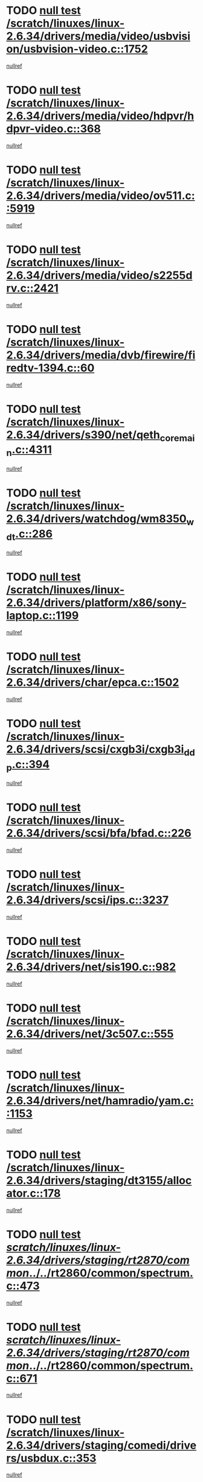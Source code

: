 * TODO [[view:/scratch/linuxes/linux-2.6.34/drivers/media/video/usbvision/usbvision-video.c::face=ovl-face1::linb=1752::colb=5::cole=14][null test /scratch/linuxes/linux-2.6.34/drivers/media/video/usbvision/usbvision-video.c::1752]]
[[view:/scratch/linuxes/linux-2.6.34/drivers/media/video/usbvision/usbvision-video.c::face=ovl-face2::linb=1753::colb=22::cole=25][nullref]]
* TODO [[view:/scratch/linuxes/linux-2.6.34/drivers/media/video/hdpvr/hdpvr-video.c::face=ovl-face1::linb=368::colb=6::cole=9][null test /scratch/linuxes/linux-2.6.34/drivers/media/video/hdpvr/hdpvr-video.c::368]]
[[view:/scratch/linuxes/linux-2.6.34/drivers/media/video/hdpvr/hdpvr-video.c::face=ovl-face2::linb=369::colb=17::cole=25][nullref]]
* TODO [[view:/scratch/linuxes/linux-2.6.34/drivers/media/video/ov511.c::face=ovl-face1::linb=5919::colb=6::cole=8][null test /scratch/linuxes/linux-2.6.34/drivers/media/video/ov511.c::5919]]
[[view:/scratch/linuxes/linux-2.6.34/drivers/media/video/ov511.c::face=ovl-face2::linb=5920::colb=20::cole=24][nullref]]
* TODO [[view:/scratch/linuxes/linux-2.6.34/drivers/media/video/s2255drv.c::face=ovl-face1::linb=2421::colb=5::cole=8][null test /scratch/linuxes/linux-2.6.34/drivers/media/video/s2255drv.c::2421]]
[[view:/scratch/linuxes/linux-2.6.34/drivers/media/video/s2255drv.c::face=ovl-face2::linb=2422::colb=22::cole=26][nullref]]
* TODO [[view:/scratch/linuxes/linux-2.6.34/drivers/media/dvb/firewire/firedtv-1394.c::face=ovl-face1::linb=60::colb=6::cole=10][null test /scratch/linuxes/linux-2.6.34/drivers/media/dvb/firewire/firedtv-1394.c::60]]
[[view:/scratch/linuxes/linux-2.6.34/drivers/media/dvb/firewire/firedtv-1394.c::face=ovl-face2::linb=61::colb=16::cole=22][nullref]]
* TODO [[view:/scratch/linuxes/linux-2.6.34/drivers/s390/net/qeth_core_main.c::face=ovl-face1::linb=4311::colb=6::cole=33][null test /scratch/linuxes/linux-2.6.34/drivers/s390/net/qeth_core_main.c::4311]]
[[view:/scratch/linuxes/linux-2.6.34/drivers/s390/net/qeth_core_main.c::face=ovl-face2::linb=4319::colb=36::cole=41][nullref]]
* TODO [[view:/scratch/linuxes/linux-2.6.34/drivers/watchdog/wm8350_wdt.c::face=ovl-face1::linb=286::colb=6::cole=12][null test /scratch/linuxes/linux-2.6.34/drivers/watchdog/wm8350_wdt.c::286]]
[[view:/scratch/linuxes/linux-2.6.34/drivers/watchdog/wm8350_wdt.c::face=ovl-face2::linb=287::colb=18::cole=21][nullref]]
* TODO [[view:/scratch/linuxes/linux-2.6.34/drivers/platform/x86/sony-laptop.c::face=ovl-face1::linb=1199::colb=6::cole=17][null test /scratch/linuxes/linux-2.6.34/drivers/platform/x86/sony-laptop.c::1199]]
[[view:/scratch/linuxes/linux-2.6.34/drivers/platform/x86/sony-laptop.c::face=ovl-face2::linb=1201::colb=17::cole=21][nullref]]
* TODO [[view:/scratch/linuxes/linux-2.6.34/drivers/char/epca.c::face=ovl-face1::linb=1502::colb=44::cole=46][null test /scratch/linuxes/linux-2.6.34/drivers/char/epca.c::1502]]
[[view:/scratch/linuxes/linux-2.6.34/drivers/char/epca.c::face=ovl-face2::linb=1505::colb=12::cole=19][nullref]]
* TODO [[view:/scratch/linuxes/linux-2.6.34/drivers/scsi/cxgb3i/cxgb3i_ddp.c::face=ovl-face1::linb=394::colb=43::cole=45][null test /scratch/linuxes/linux-2.6.34/drivers/scsi/cxgb3i/cxgb3i_ddp.c::394]]
[[view:/scratch/linuxes/linux-2.6.34/drivers/scsi/cxgb3i/cxgb3i_ddp.c::face=ovl-face2::linb=397::colb=23::cole=29][nullref]]
* TODO [[view:/scratch/linuxes/linux-2.6.34/drivers/scsi/bfa/bfad.c::face=ovl-face1::linb=226::colb=12::cole=18][null test /scratch/linuxes/linux-2.6.34/drivers/scsi/bfa/bfad.c::226]]
[[view:/scratch/linuxes/linux-2.6.34/drivers/scsi/bfa/bfad.c::face=ovl-face2::linb=230::colb=22::cole=30][nullref]]
* TODO [[view:/scratch/linuxes/linux-2.6.34/drivers/scsi/ips.c::face=ovl-face1::linb=3237::colb=6::cole=19][null test /scratch/linuxes/linux-2.6.34/drivers/scsi/ips.c::3237]]
[[view:/scratch/linuxes/linux-2.6.34/drivers/scsi/ips.c::face=ovl-face2::linb=3278::colb=44::cole=48][nullref]]
* TODO [[view:/scratch/linuxes/linux-2.6.34/drivers/net/sis190.c::face=ovl-face1::linb=982::colb=7::cole=8][null test /scratch/linuxes/linux-2.6.34/drivers/net/sis190.c::982]]
[[view:/scratch/linuxes/linux-2.6.34/drivers/net/sis190.c::face=ovl-face2::linb=985::colb=22::cole=25][nullref]]
* TODO [[view:/scratch/linuxes/linux-2.6.34/drivers/net/3c507.c::face=ovl-face1::linb=555::colb=5::cole=8][null test /scratch/linuxes/linux-2.6.34/drivers/net/3c507.c::555]]
[[view:/scratch/linuxes/linux-2.6.34/drivers/net/3c507.c::face=ovl-face2::linb=557::colb=8::cole=12][nullref]]
* TODO [[view:/scratch/linuxes/linux-2.6.34/drivers/net/hamradio/yam.c::face=ovl-face1::linb=1153::colb=7::cole=10][null test /scratch/linuxes/linux-2.6.34/drivers/net/hamradio/yam.c::1153]]
[[view:/scratch/linuxes/linux-2.6.34/drivers/net/hamradio/yam.c::face=ovl-face2::linb=1155::colb=15::cole=19][nullref]]
* TODO [[view:/scratch/linuxes/linux-2.6.34/drivers/staging/dt3155/allocator.c::face=ovl-face1::linb=178::colb=6::cole=9][null test /scratch/linuxes/linux-2.6.34/drivers/staging/dt3155/allocator.c::178]]
[[view:/scratch/linuxes/linux-2.6.34/drivers/staging/dt3155/allocator.c::face=ovl-face2::linb=181::colb=8::cole=15][nullref]]
* TODO [[view:/scratch/linuxes/linux-2.6.34/drivers/staging/rt2870/common/../../rt2860/common/spectrum.c::face=ovl-face1::linb=473::colb=5::cole=11][null test /scratch/linuxes/linux-2.6.34/drivers/staging/rt2870/common/../../rt2860/common/spectrum.c::473]]
[[view:/scratch/linuxes/linux-2.6.34/drivers/staging/rt2870/common/../../rt2860/common/spectrum.c::face=ovl-face2::linb=522::colb=11::cole=19][nullref]]
* TODO [[view:/scratch/linuxes/linux-2.6.34/drivers/staging/rt2870/common/../../rt2860/common/spectrum.c::face=ovl-face1::linb=671::colb=5::cole=11][null test /scratch/linuxes/linux-2.6.34/drivers/staging/rt2870/common/../../rt2860/common/spectrum.c::671]]
[[view:/scratch/linuxes/linux-2.6.34/drivers/staging/rt2870/common/../../rt2860/common/spectrum.c::face=ovl-face2::linb=719::colb=11::cole=19][nullref]]
* TODO [[view:/scratch/linuxes/linux-2.6.34/drivers/staging/comedi/drivers/usbdux.c::face=ovl-face1::linb=353::colb=6::cole=20][null test /scratch/linuxes/linux-2.6.34/drivers/staging/comedi/drivers/usbdux.c::353]]
[[view:/scratch/linuxes/linux-2.6.34/drivers/staging/comedi/drivers/usbdux.c::face=ovl-face2::linb=354::colb=27::cole=36][nullref]]
* TODO [[view:/scratch/linuxes/linux-2.6.34/drivers/staging/batman-adv/routing.c::face=ovl-face1::linb=88::colb=44::cole=54][null test /scratch/linuxes/linux-2.6.34/drivers/staging/batman-adv/routing.c::88]]
[[view:/scratch/linuxes/linux-2.6.34/drivers/staging/batman-adv/routing.c::face=ovl-face2::linb=97::colb=112::cole=116][nullref]]
* TODO [[view:/scratch/linuxes/linux-2.6.34/drivers/staging/rt2860/common/spectrum.c::face=ovl-face1::linb=473::colb=5::cole=11][null test /scratch/linuxes/linux-2.6.34/drivers/staging/rt2860/common/spectrum.c::473]]
[[view:/scratch/linuxes/linux-2.6.34/drivers/staging/rt2860/common/spectrum.c::face=ovl-face2::linb=522::colb=11::cole=19][nullref]]
* TODO [[view:/scratch/linuxes/linux-2.6.34/drivers/staging/rt2860/common/spectrum.c::face=ovl-face1::linb=671::colb=5::cole=11][null test /scratch/linuxes/linux-2.6.34/drivers/staging/rt2860/common/spectrum.c::671]]
[[view:/scratch/linuxes/linux-2.6.34/drivers/staging/rt2860/common/spectrum.c::face=ovl-face2::linb=719::colb=11::cole=19][nullref]]
* TODO [[view:/scratch/linuxes/linux-2.6.34/drivers/usb/host/whci/qset.c::face=ovl-face1::linb=474::colb=8::cole=11][null test /scratch/linuxes/linux-2.6.34/drivers/usb/host/whci/qset.c::474]]
[[view:/scratch/linuxes/linux-2.6.34/drivers/usb/host/whci/qset.c::face=ovl-face2::linb=478::colb=13::cole=16][nullref]]
* TODO [[view:/scratch/linuxes/linux-2.6.34/drivers/usb/serial/digi_acceleport.c::face=ovl-face1::linb=1241::colb=5::cole=9][null test /scratch/linuxes/linux-2.6.34/drivers/usb/serial/digi_acceleport.c::1241]]
[[view:/scratch/linuxes/linux-2.6.34/drivers/usb/serial/digi_acceleport.c::face=ovl-face2::linb=1242::colb=17::cole=20][nullref]]
* TODO [[view:/scratch/linuxes/linux-2.6.34/drivers/usb/serial/mos7840.c::face=ovl-face1::linb=732::colb=6::cole=18][null test /scratch/linuxes/linux-2.6.34/drivers/usb/serial/mos7840.c::732]]
[[view:/scratch/linuxes/linux-2.6.34/drivers/usb/serial/mos7840.c::face=ovl-face2::linb=734::colb=16::cole=29][nullref]]
* TODO [[view:/scratch/linuxes/linux-2.6.34/fs/ceph/xattr.c::face=ovl-face1::linb=189::colb=6::cole=11][null test /scratch/linuxes/linux-2.6.34/fs/ceph/xattr.c::189]]
[[view:/scratch/linuxes/linux-2.6.34/fs/ceph/xattr.c::face=ovl-face2::linb=192::colb=16::cole=19][nullref]]
* TODO [[view:/scratch/linuxes/linux-2.6.34/fs/quota/dquot.c::face=ovl-face1::linb=174::colb=6::cole=11][null test /scratch/linuxes/linux-2.6.34/fs/quota/dquot.c::174]]
[[view:/scratch/linuxes/linux-2.6.34/fs/quota/dquot.c::face=ovl-face2::linb=188::colb=22::cole=29][nullref]]
* TODO [[view:/scratch/linuxes/linux-2.6.34/net/ipv6/mcast.c::face=ovl-face1::linb=1646::colb=6::cole=9][null test /scratch/linuxes/linux-2.6.34/net/ipv6/mcast.c::1646]]
[[view:/scratch/linuxes/linux-2.6.34/net/ipv6/mcast.c::face=ovl-face2::linb=1648::colb=40::cole=44][nullref]]
* TODO [[view:/scratch/linuxes/linux-2.6.34/net/sched/sch_cbq.c::face=ovl-face1::linb=1113::colb=5::cole=10][null test /scratch/linuxes/linux-2.6.34/net/sched/sch_cbq.c::1113]]
[[view:/scratch/linuxes/linux-2.6.34/net/sched/sch_cbq.c::face=ovl-face2::linb=1114::colb=50::cole=57][nullref]]
* TODO [[view:/scratch/linuxes/linux-2.6.34/net/decnet/af_decnet.c::face=ovl-face1::linb=1253::colb=6::cole=9][null test /scratch/linuxes/linux-2.6.34/net/decnet/af_decnet.c::1253]]
[[view:/scratch/linuxes/linux-2.6.34/net/decnet/af_decnet.c::face=ovl-face2::linb=1257::colb=19::cole=22][nullref]]
* TODO [[view:/scratch/linuxes/linux-2.6.34/net/core/neighbour.c::face=ovl-face1::linb=1148::colb=6::cole=8][null test /scratch/linuxes/linux-2.6.34/net/core/neighbour.c::1148]]
[[view:/scratch/linuxes/linux-2.6.34/net/core/neighbour.c::face=ovl-face2::linb=1149::colb=20::cole=27][nullref]]
* TODO [[view:/scratch/linuxes/linux-2.6.34/net/ipv4/devinet.c::face=ovl-face1::linb=680::colb=7::cole=10][null test /scratch/linuxes/linux-2.6.34/net/ipv4/devinet.c::680]]
[[view:/scratch/linuxes/linux-2.6.34/net/ipv4/devinet.c::face=ovl-face2::linb=682::colb=21::cole=29][nullref]]
* TODO [[view:/scratch/linuxes/linux-2.6.34/net/ipv4/igmp.c::face=ovl-face1::linb=504::colb=6::cole=9][null test /scratch/linuxes/linux-2.6.34/net/ipv4/igmp.c::504]]
[[view:/scratch/linuxes/linux-2.6.34/net/ipv4/igmp.c::face=ovl-face2::linb=506::colb=42::cole=46][nullref]]
* TODO [[view:/scratch/linuxes/linux-2.6.34/arch/sparc/kernel/sun4d_irq.c::face=ovl-face1::linb=186::colb=5::cole=11][null test /scratch/linuxes/linux-2.6.34/arch/sparc/kernel/sun4d_irq.c::186]]
[[view:/scratch/linuxes/linux-2.6.34/arch/sparc/kernel/sun4d_irq.c::face=ovl-face2::linb=189::colb=21::cole=25][nullref]]
* TODO [[view:/scratch/linuxes/linux-2.6.34/arch/mips/mm/tlb-r3k.c::face=ovl-face1::linb=162::colb=6::cole=9][null test /scratch/linuxes/linux-2.6.34/arch/mips/mm/tlb-r3k.c::162]]
[[view:/scratch/linuxes/linux-2.6.34/arch/mips/mm/tlb-r3k.c::face=ovl-face2::linb=167::colb=57::cole=62][nullref]]
* TODO [[view:/scratch/linuxes/linux-2.6.34/arch/score/mm/tlb-score.c::face=ovl-face1::linb=161::colb=6::cole=9][null test /scratch/linuxes/linux-2.6.34/arch/score/mm/tlb-score.c::161]]
[[view:/scratch/linuxes/linux-2.6.34/arch/score/mm/tlb-score.c::face=ovl-face2::linb=164::colb=32::cole=37][nullref]]

